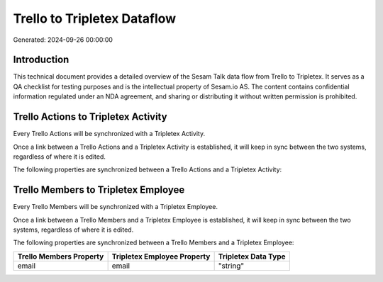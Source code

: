 ============================
Trello to Tripletex Dataflow
============================

Generated: 2024-09-26 00:00:00

Introduction
------------

This technical document provides a detailed overview of the Sesam Talk data flow from Trello to Tripletex. It serves as a QA checklist for testing purposes and is the intellectual property of Sesam.io AS. The content contains confidential information regulated under an NDA agreement, and sharing or distributing it without written permission is prohibited.

Trello Actions to Tripletex Activity
------------------------------------
Every Trello Actions will be synchronized with a Tripletex Activity.

Once a link between a Trello Actions and a Tripletex Activity is established, it will keep in sync between the two systems, regardless of where it is edited.

The following properties are synchronized between a Trello Actions and a Tripletex Activity:

.. list-table::
   :header-rows: 1

   * - Trello Actions Property
     - Tripletex Activity Property
     - Tripletex Data Type


Trello Members to Tripletex Employee
------------------------------------
Every Trello Members will be synchronized with a Tripletex Employee.

Once a link between a Trello Members and a Tripletex Employee is established, it will keep in sync between the two systems, regardless of where it is edited.

The following properties are synchronized between a Trello Members and a Tripletex Employee:

.. list-table::
   :header-rows: 1

   * - Trello Members Property
     - Tripletex Employee Property
     - Tripletex Data Type
   * - email
     - email
     - "string"

